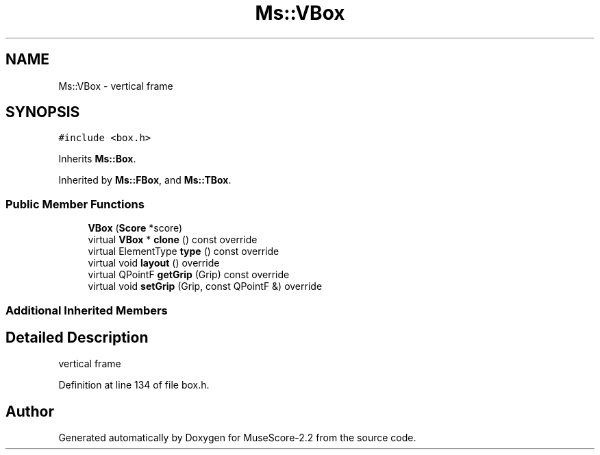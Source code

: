 .TH "Ms::VBox" 3 "Mon Jun 5 2017" "MuseScore-2.2" \" -*- nroff -*-
.ad l
.nh
.SH NAME
Ms::VBox \- vertical frame  

.SH SYNOPSIS
.br
.PP
.PP
\fC#include <box\&.h>\fP
.PP
Inherits \fBMs::Box\fP\&.
.PP
Inherited by \fBMs::FBox\fP, and \fBMs::TBox\fP\&.
.SS "Public Member Functions"

.in +1c
.ti -1c
.RI "\fBVBox\fP (\fBScore\fP *score)"
.br
.ti -1c
.RI "virtual \fBVBox\fP * \fBclone\fP () const override"
.br
.ti -1c
.RI "virtual ElementType \fBtype\fP () const override"
.br
.ti -1c
.RI "virtual void \fBlayout\fP () override"
.br
.ti -1c
.RI "virtual QPointF \fBgetGrip\fP (Grip) const override"
.br
.ti -1c
.RI "virtual void \fBsetGrip\fP (Grip, const QPointF &) override"
.br
.in -1c
.SS "Additional Inherited Members"
.SH "Detailed Description"
.PP 
vertical frame 
.PP
Definition at line 134 of file box\&.h\&.

.SH "Author"
.PP 
Generated automatically by Doxygen for MuseScore-2\&.2 from the source code\&.
